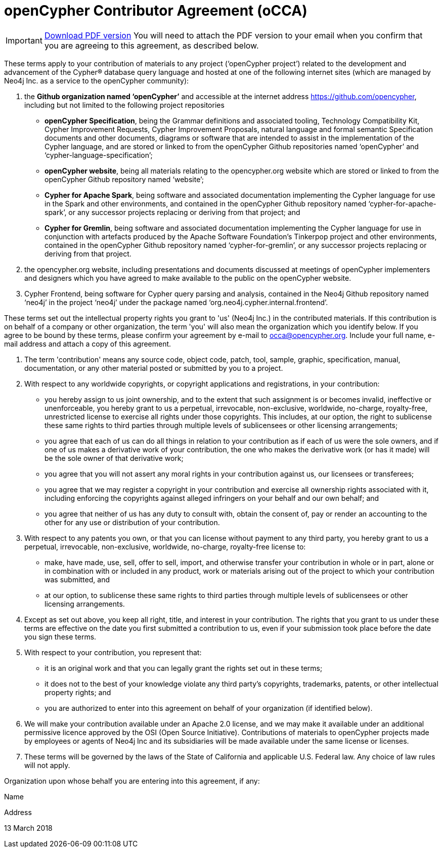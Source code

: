 = openCypher Contributor Agreement (oCCA)

[IMPORTANT]
====
https://s3.amazonaws.com/artifacts.opencypher.org/openCypher+Contributor+Agreement.pdf[Download PDF version] You will need to attach the PDF version to your email when you confirm that you are agreeing to this agreement, as described below.
====

These terms apply to your contribution of materials to any project (‘openCypher project’) related to the development and advancement of the Cypher® database query language and hosted at one of the following internet sites (which are managed by Neo4j Inc. as a service to the openCypher community):

A. the *Github organization named ‘openCypher’* and accessible at the internet address https://github.com/opencypher, including but not limited to the following project repositories

 * *openCypher Specification*, being the Grammar definitions and associated tooling, Technology Compatibility Kit, Cypher Improvement Requests, Cypher Improvement Proposals, natural language and formal semantic Specification documents and other documents, diagrams or software that are intended to assist in the implementation of the Cypher language, and are stored or linked to from the openCypher Github repositories named ‘openCypher’ and ‘cypher-language-specification’;
 * *openCypher website*, being all materials relating to the opencypher.org website which are stored or linked to from the openCypher Github repository named ‘website’;
 * *Cypher for Apache Spark*, being software and associated documentation implementing the Cypher language for use in the Spark and other environments, and contained in the openCypher Github repository named ‘cypher-for-apache-spark’, or any successor projects replacing or deriving from that project; and
 * *Cypher for Gremlin*, being software and associated documentation implementing the Cypher language for use in conjunction with artefacts produced by the Apache Software Foundation’s Tinkerpop project and other environments, contained in the openCypher Github repository named ‘cypher-for-gremlin’, or any successor projects replacing or deriving from that project.

B. the opencypher.org website, including presentations and documents discussed at meetings of openCypher implementers and designers which you have agreed to make available to the public on the openCypher website.

C. Cypher Frontend, being software for Cypher query parsing and analysis, contained in the Neo4j Github repository named ‘neo4j’ in the project ‘neo4j’ under the package named ‘org.neo4j.cypher.internal.frontend’.

These terms set out the intellectual property rights you grant to 'us' (Neo4j Inc.) in the contributed materials. If this contribution is on behalf of a company or other organization, the term 'you' will also mean the organization which you identify below. If you agree to be bound by these terms, please confirm your agreement by e-mail to occa@opencypher.org. Include your full name, e-mail address and attach a copy of this agreement.

1. The term 'contribution' means any source code, object code, patch, tool, sample, graphic, specification, manual, documentation, or any other material posted or submitted by you to a project.

2. With respect to any worldwide copyrights, or copyright applications and registrations, in your contribution:

 * you hereby assign to us joint ownership, and to the extent that such assignment is or becomes invalid, ineffective or unenforceable, you hereby grant to us a perpetual, irrevocable, non-exclusive, worldwide, no-charge, royalty-free, unrestricted license to exercise all rights under those copyrights. This includes, at our option, the right to sublicense these same rights to third parties through multiple levels of sublicensees or other licensing arrangements;
 * you agree that each of us can do all things in relation to your contribution as if each of us were the sole owners, and if one of us makes a derivative work of your contribution, the one who makes the derivative work (or has it made) will be the sole owner of that derivative work;
 * you agree that you will not assert any moral rights in your contribution against us, our licensees or transferees;
 * you agree that we may register a copyright in your contribution and exercise all ownership rights associated with it, including enforcing the copyrights against alleged infringers on your behalf and our own behalf; and
 * you agree that neither of us has any duty to consult with, obtain the consent of, pay or render an accounting to the other for any use or distribution of your contribution.

3. With respect to any patents you own, or that you can license without payment to any third party, you hereby grant to us a perpetual, irrevocable, non-exclusive, worldwide, no-charge, royalty-free license to:

 * make, have made, use, sell, offer to sell, import, and otherwise transfer your contribution in whole or in part, alone or in combination with or included in any product, work or materials arising out of the project to which your contribution was submitted, and
 * at our option, to sublicense these same rights to third parties through multiple levels of sublicensees or other licensing arrangements.

4. Except as set out above, you keep all right, title, and interest in your contribution. The rights that you grant to us under these terms are effective on the date you first submitted a contribution to us, even if your submission took place before the date you sign these terms.

5. With respect to your contribution, you represent that:

 * it is an original work and that you can legally grant the rights set out in these terms;
 * it does not to the best of your knowledge violate any third party's copyrights, trademarks, patents, or other intellectual property rights; and
 * you are authorized to enter into this agreement on behalf of your organization (if identified below).

6. We will make your contribution available under an Apache 2.0 license, and we may make it available under an additional permissive licence approved by the OSI (Open Source Initiative). Contributions of materials to openCypher projects made by employees or agents of Neo4j Inc and its subsidiaries will be made available under the same license or licenses.

7. These terms will be governed by the laws of the State of California and applicable U.S. Federal law. Any choice of law rules will not apply.

Organization upon whose behalf you are entering into this agreement, if any:

Name

Address

13 March 2018